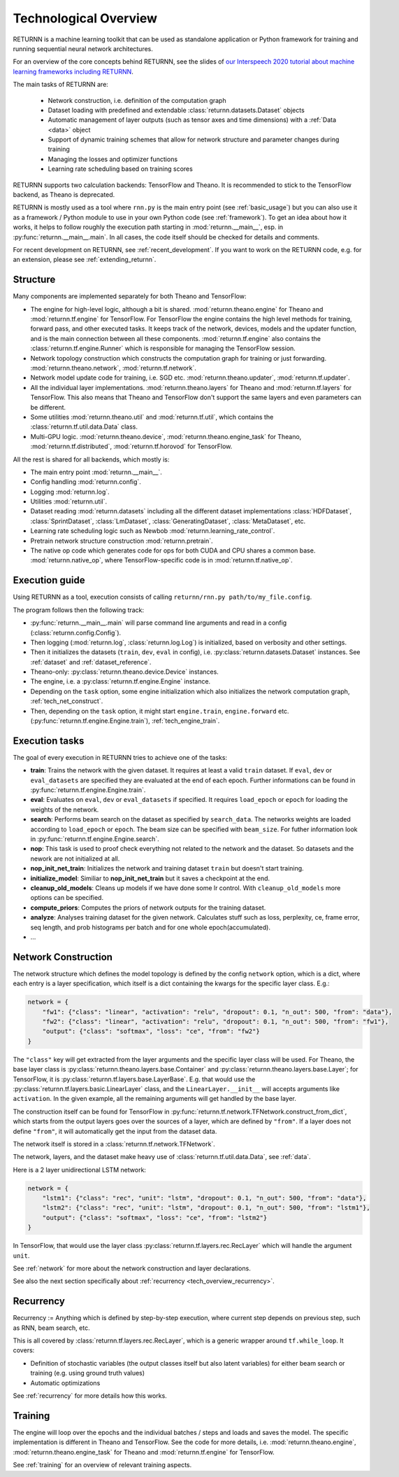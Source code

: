 .. _tech_overview:

======================
Technological Overview
======================

RETURNN is a machine learning toolkit that can be used as standalone application
or Python framework for training and running
sequential neural network architectures.

For an overview of the core concepts behind RETURNN,
see the slides of `our Interspeech 2020 tutorial about machine learning frameworks including RETURNN <https://www-i6.informatik.rwth-aachen.de/publications/download/1154/Zeyer--2020.pdf>`__.

The main tasks of RETURNN are:

    - Network construction, i.e. definition of the computation graph
    - Dataset loading with predefined and extendable :class:`returnn.datasets.Dataset` objects
    - Automatic management of layer outputs (such as tensor axes and time dimensions)
      with a :ref:`Data <data>` object
    - Support of dynamic training schemes that allow for network structure and parameter changes during training
    - Managing the losses and optimizer functions
    - Learning rate scheduling based on training scores

RETURNN supports two calculation backends: TensorFlow and Theano.
It is recommended to stick to the TensorFlow backend, as Theano is deprecated.

RETURNN is mostly used as a tool where ``rnn.py`` is the main entry point
(see :ref:`basic_usage`)
but you can also use it as a framework / Python module to use in your own Python code
(see :ref:`framework`).
To get an idea about how it works, it helps to follow roughly the execution path
starting in :mod:`returnn.__main__`, esp. in :py:func:`returnn.__main__.main`.
In all cases, the code itself should be checked for details and comments.

For recent development on RETURNN,
see :ref:`recent_development`.
If you want to work on the RETURNN code, e.g. for an extension,
please see :ref:`extending_returnn`.


Structure
---------

Many components are implemented separately for both Theano and TensorFlow:

- The engine for high-level logic, although a bit is shared.
  :mod:`returnn.theano.engine` for Theano
  and :mod:`returnn.tf.engine` for TensorFlow.
  For TensorFlow the engine contains the high level methods for training, forward pass, and other
  executed tasks. It keeps track of the network, devices, models and the updater function, and is the main connection
  between all these components. :mod:`returnn.tf.engine` also contains
  the :class:`returnn.tf.engine.Runner` which is responsible for
  managing the TensorFlow session.
- Network topology construction which constructs the computation graph
  for training or just forwarding.
  :mod:`returnn.theano.network`, :mod:`returnn.tf.network`.
- Network model update code for training, i.e. SGD etc.
  :mod:`returnn.theano.updater`, :mod:`returnn.tf.updater`.
- All the individual layer implementations.
  :mod:`returnn.theano.layers` for Theano
  and :mod:`returnn.tf.layers` for TensorFlow.
  This also means that Theano and TensorFlow don't support the same layers and
  even parameters can be different.
- Some utilities :mod:`returnn.theano.util` and :mod:`returnn.tf.util`,
  which contains the :class:`returnn.tf.util.data.Data` class.
- Multi-GPU logic.
  :mod:`returnn.theano.device`, :mod:`returnn.theano.engine_task` for Theano,
  :mod:`returnn.tf.distributed`, :mod:`returnn.tf.horovod` for TensorFlow.


All the rest is shared for all backends, which mostly is:

- The main entry point :mod:`returnn.__main__`.
- Config handling :mod:`returnn.config`.
- Logging :mod:`returnn.log`.
- Utilities :mod:`returnn.util`.
- Dataset reading :mod:`returnn.datasets` including all the different dataset implementations
  :class:`HDFDataset`, :class:`SprintDataset`,
  :class:`LmDataset`, :class:`GeneratingDataset`, :class:`MetaDataset`, etc.
- Learning rate scheduling logic such as Newbob :mod:`returnn.learning_rate_control`.
- Pretrain network structure construction :mod:`returnn.pretrain`.
- The native op code which generates code for ops for both CUDA and CPU shares a common base.
  :mod:`returnn.native_op`, where TensorFlow-specific code is in :mod:`returnn.tf.native_op`.


.. _execution_guide_reference:

Execution guide
---------------

Using RETURNN as a tool, execution consists of calling ``returnn/rnn.py path/to/my_file.config``.

The program follows then the following track:

- :py:func:`returnn.__main__.main` will parse command line arguments and read in a config
  (:class:`returnn.config.Config`).
- Then logging (:mod:`returnn.log`, :class:`returnn.log.Log`)
  is initialized, based on verbosity and other settings.
- Then it initializes the datasets (``train``, ``dev``, ``eval`` in config),
  i.e. :py:class:`returnn.datasets.Dataset` instances.
  See :ref:`dataset` and :ref:`dataset_reference`.
- Theano-only: :py:class:`returnn.theano.device.Device` instances.
- The engine, i.e. a :py:class:`returnn.tf.engine.Engine` instance.
- Depending on the ``task`` option, some engine initialization
  which also initializes the network computation graph, :ref:`tech_net_construct`.
- Then, depending on the ``task`` option, it might start ``engine.train``, ``engine.forward`` etc.
  (:py:func:`returnn.tf.engine.Engine.train`), :ref:`tech_engine_train`.

Execution tasks
---------------

The goal of every execution in RETURNN tries to achieve one of the tasks:

- **train**: Trains the network with the given dataset. It requires at least a valid ``train`` dataset. If ``eval``, ``dev`` or ``eval_datasets`` are specified they are evaluated at the end of each epoch. Further informations can be found in :py:func:`returnn.tf.engine.Engine.train`.
- **eval**:  Evaluates on ``eval``, ``dev`` or ``eval_datasets`` if specified. It requires ``load_epoch`` or ``epoch`` for loading the weights of the network.
- **search**: Performs beam search on the dataset as specified by ``search_data``. The networks weights are loaded according to ``load_epoch`` or ``epoch``. The beam size can be specified with ``beam_size``. For futher information look in :py:func:`returnn.tf.engine.Engine.search`.
- **nop**: This task is used to proof check everything not related to the network and the dataset. So datasets and the nework are not initialized at all. 
- **nop_init_net_train**: Initializes the network and training dataset ``train`` but doesn't start training.
- **initialize_model**: Similiar to **nop_init_net_train** but it saves a checkpoint at the end.
- **cleanup_old_models**: Cleans up models if we have done some lr control. With ``cleanup_old_models`` more options can be specified.
- **compute_priors**: Computes the priors of network outputs for the training dataset.
- **analyze**: Analyses training dataset for the given network. Calculates stuff such as loss, perplexity, ce, frame error, seq length, and prob histograms per batch and for one whole epoch(accumulated).
- ...

.. _tech_net_construct:

Network Construction
--------------------

The network structure which defines the model topology is defined by the config ``network`` option,
which is a dict, where each entry is a layer specification, which itself is a dict containing
the kwargs for the specific layer class. E.g.:

.. code-block:: python

    network = {
        "fw1": {"class": "linear", "activation": "relu", "dropout": 0.1, "n_out": 500, "from": "data"},
        "fw2": {"class": "linear", "activation": "relu", "dropout": 0.1, "n_out": 500, "from": "fw1"},
        "output": {"class": "softmax", "loss": "ce", "from": "fw2"}
    }

The ``"class"`` key will get extracted from the layer arguments and the specific layer class will be used.
For Theano, the base layer class is
:py:class:`returnn.theano.layers.base.Container` and :py:class:`returnn.theano.layers.base.Layer`;
for TensorFlow, it is :py:class:`returnn.tf.layers.base.LayerBase`.
E.g. that would use the :py:class:`returnn.tf.layers.basic.LinearLayer` class,
and the ``LinearLayer.__init__`` will accepts arguments like ``activation``.
In the given example, all the remaining arguments will get handled by the base layer.

The construction itself can be found for TensorFlow in :py:func:`returnn.tf.network.TFNetwork.construct_from_dict`,
which starts from the output layers goes over the sources of a layer, which are defined by ``"from"``.
If a layer does not define ``"from"``, it will automatically get the input from the dataset data.

The network itself is stored in a :class:`returnn.tf.network.TFNetwork`.

The network, layers, and the dataset make heavy use of :class:`returnn.tf.util.data.Data`,
see :ref:`data`.

Here is a 2 layer unidirectional LSTM network:

.. code-block:: python

    network = {
        "lstm1": {"class": "rec", "unit": "lstm", "dropout": 0.1, "n_out": 500, "from": "data"},
        "lstm2": {"class": "rec", "unit": "lstm", "dropout": 0.1, "n_out": 500, "from": "lstm1"},
        "output": {"class": "softmax", "loss": "ce", "from": "lstm2"}
    }

In TensorFlow, that would use the layer class :py:class:`returnn.tf.layers.rec.RecLayer`
which will handle the argument ``unit``.

See :ref:`network` for more about the network construction and layer declarations.

See also the next section specifically about :ref:`recurrency <tech_overview_recurrency>`.


.. _tech_overview_recurrency:

Recurrency
----------

Recurrency :=
Anything which is defined by step-by-step execution,
where current step depends on previous step, such as RNN, beam search, etc.

This is all covered by :class:`returnn.tf.layers.rec.RecLayer`,
which is a generic wrapper around ``tf.while_loop``.
It covers:

* Definition of stochastic variables (the output classes itself but also latent variables)
  for either beam search or training (e.g. using ground truth values)
* Automatic optimizations

See :ref:`recurrency` for more details how this works.


.. _tech_engine_train:

Training
--------

The engine will loop over the epochs and the individual batches / steps and loads and saves the model.
The specific implementation is different in Theano and TensorFlow.
See the code for more details, i.e. :mod:`returnn.theano.engine`,
:mod:`returnn.theano.engine_task` for Theano
and :mod:`returnn.tf.engine` for TensorFlow.

See :ref:`training` for an overview of relevant training aspects.
